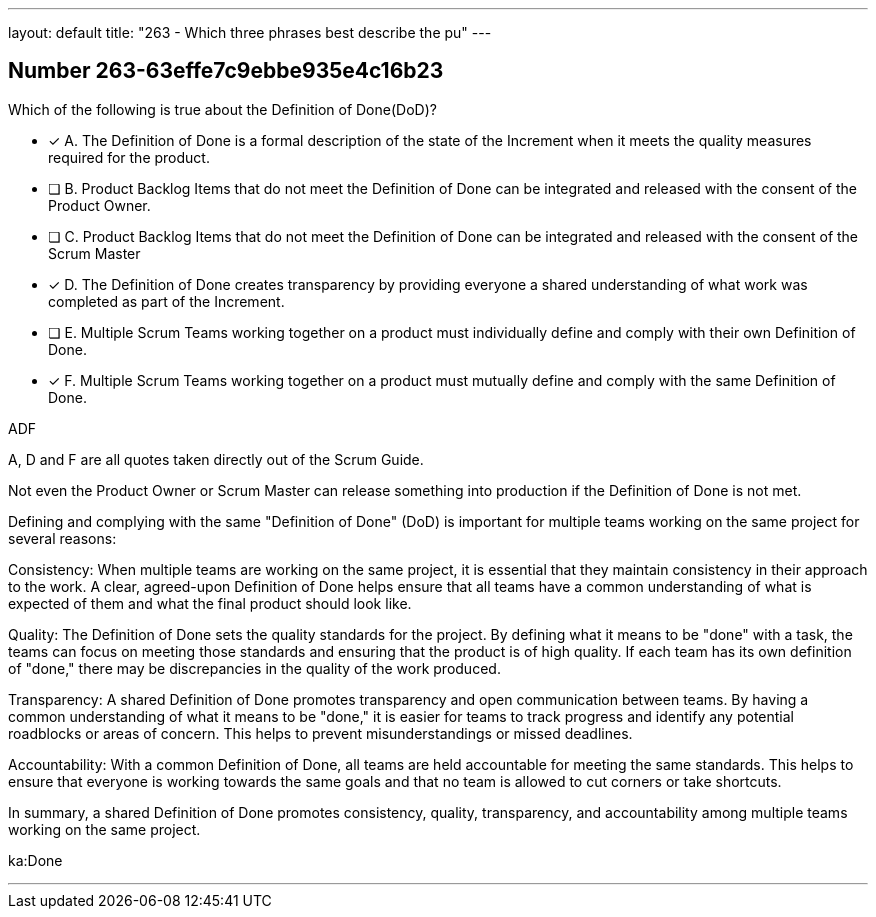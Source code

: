 ---
layout: default 
title: "263 - Which three phrases best describe the pu"
---


[.question]
== Number 263-63effe7c9ebbe935e4c16b23

****

[.query]
Which of the following is true about the Definition of Done(DoD)?

[.list]
* [*] A. The Definition of Done is a formal description of the state of the Increment when it meets the quality measures required for the product.
* [ ] B. Product Backlog Items that do not meet the Definition of Done can be integrated and released with the consent of the Product Owner.
* [ ] C. Product Backlog Items that do not meet the Definition of Done can be integrated and released with the consent of the Scrum Master
* [*] D. The Definition of Done creates transparency by providing everyone a shared understanding of what work was completed as part of the Increment.
* [ ] E. Multiple Scrum Teams working together on a product must individually define and comply with their own Definition of Done.
* [*] F. Multiple Scrum Teams working together on a product must mutually define and comply with the same Definition of Done.
****

[.answer]
ADF

[.explanation]
A, D and F are all quotes taken directly out of the Scrum Guide.

Not even the Product Owner or Scrum Master can release something into production if the Definition of Done is not met.

Defining and complying with the same "Definition of Done" (DoD) is important for multiple teams working on the same project for several reasons:

Consistency: When multiple teams are working on the same project, it is essential that they maintain consistency in their approach to the work. A clear, agreed-upon Definition of Done helps ensure that all teams have a common understanding of what is expected of them and what the final product should look like.

Quality: The Definition of Done sets the quality standards for the project. By defining what it means to be "done" with a task, the teams can focus on meeting those standards and ensuring that the product is of high quality. If each team has its own definition of "done," there may be discrepancies in the quality of the work produced.

Transparency: A shared Definition of Done promotes transparency and open communication between teams. By having a common understanding of what it means to be "done," it is easier for teams to track progress and identify any potential roadblocks or areas of concern. This helps to prevent misunderstandings or missed deadlines.

Accountability: With a common Definition of Done, all teams are held accountable for meeting the same standards. This helps to ensure that everyone is working towards the same goals and that no team is allowed to cut corners or take shortcuts.

In summary, a shared Definition of Done promotes consistency, quality, transparency, and accountability among multiple teams working on the same project.

[.ka]
ka:Done

'''

